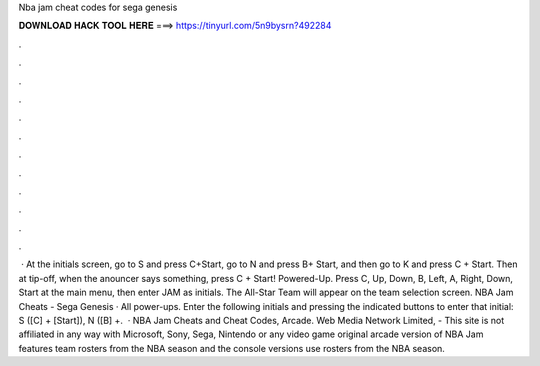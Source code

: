 Nba jam cheat codes for sega genesis

𝐃𝐎𝐖𝐍𝐋𝐎𝐀𝐃 𝐇𝐀𝐂𝐊 𝐓𝐎𝐎𝐋 𝐇𝐄𝐑𝐄 ===> https://tinyurl.com/5n9bysrn?492284

.

.

.

.

.

.

.

.

.

.

.

.

 · At the initials screen, go to S and press C+Start, go to N and press B+ Start, and then go to K and press C + Start. Then at tip-off, when the anouncer says something, press C + Start! Powered-Up. Press C, Up, Down, B, Left, A, Right, Down, Start at the main menu, then enter JAM as initials. The All-Star Team will appear on the team selection screen. NBA Jam Cheats - Sega Genesis · All power-ups. Enter the following initials and pressing the indicated buttons to enter that initial: S ([C] + [Start]), N ([B] +.  · NBA Jam Cheats and Cheat Codes, Arcade. Web Media Network Limited, - This site is not affiliated in any way with Microsoft, Sony, Sega, Nintendo or any video game  original arcade version of NBA Jam features team rosters from the NBA season and the console versions use rosters from the NBA season.
